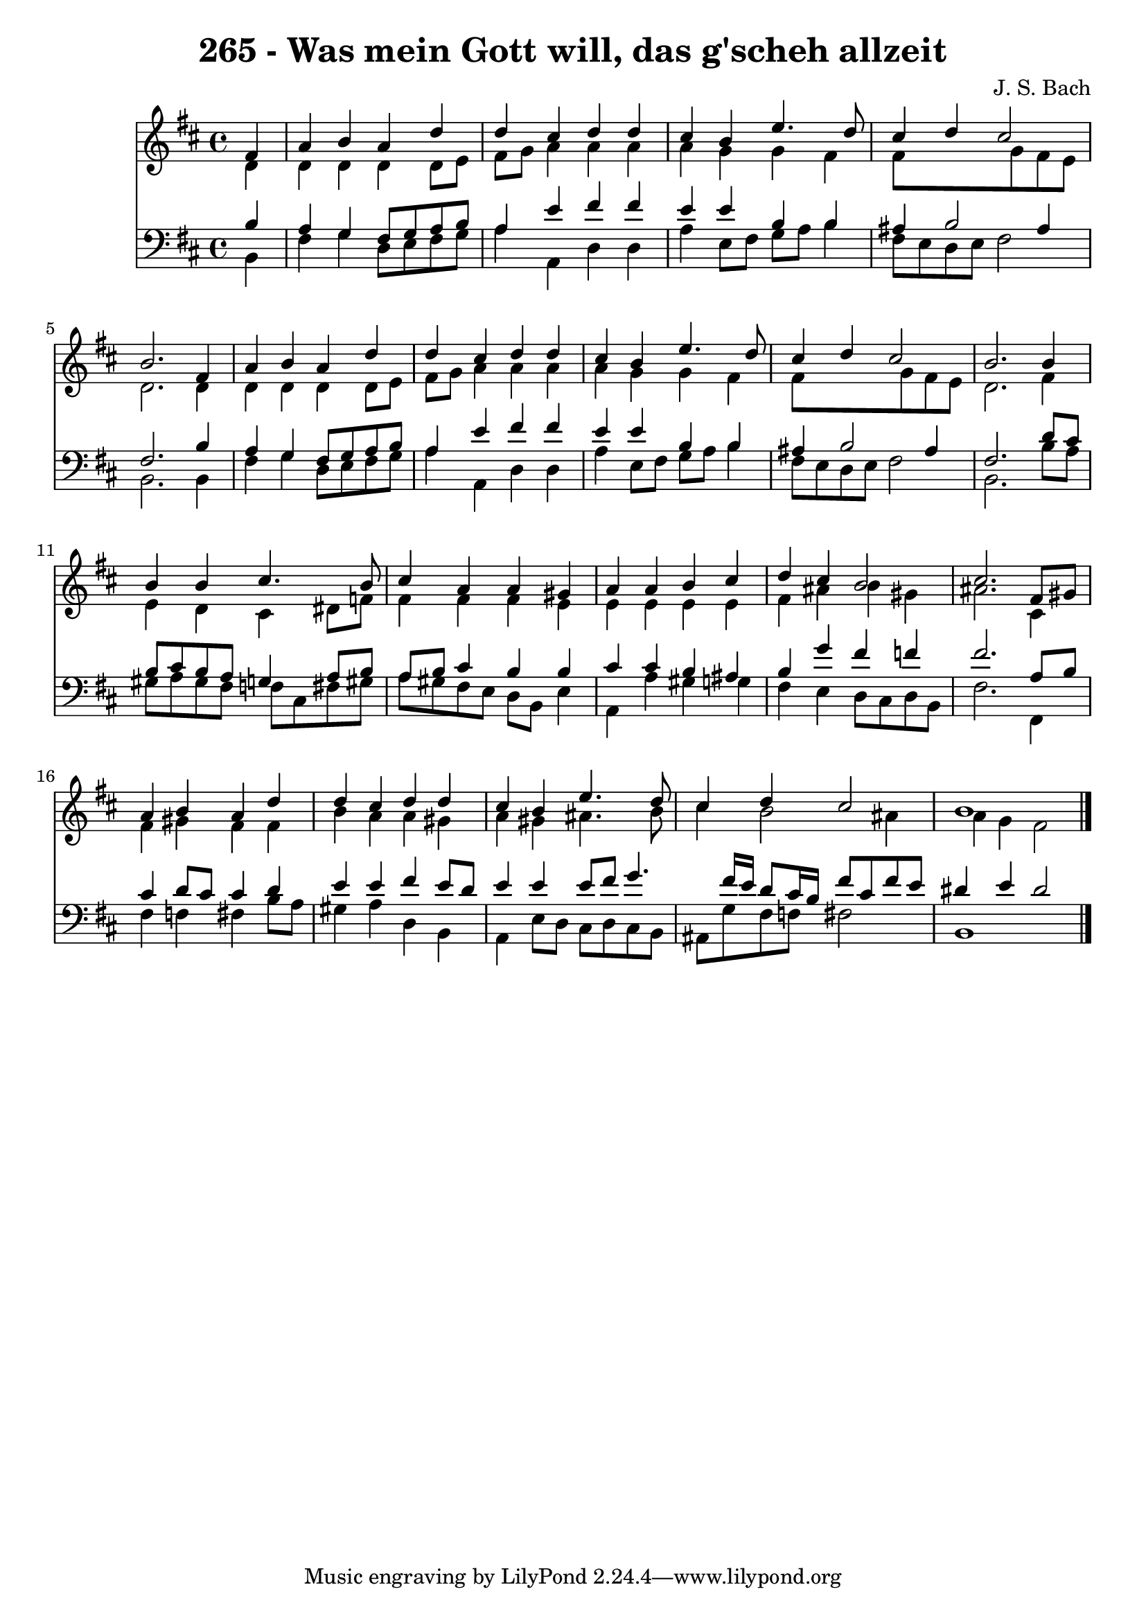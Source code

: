 
\version "2.10.33"

\header {
  title = "265 - Was mein Gott will, das g'scheh allzeit"
  composer = "J. S. Bach"
}

global =  {
  \time 4/4 
  \key b \minor
}

soprano = \relative c {
  \partial 4 fis'4 
  a b a d 
  d cis d d 
  cis b e4. d8 
  cis4 d cis2 
  b2. fis4 
  a b a d 
  d cis d d 
  cis b e4. d8 
  cis4 d cis2 
  b2. b4 
  b b cis4. b8 
  cis4 a a gis 
  a a b cis 
  d cis b2 
  cis2. fis,8 gis 
  a4 b a d 
  d cis d d 
  cis b e4. d8 
  cis4 d cis2 
  b1 
}


alto = \relative c {
  \partial 4 d'4 
  d d d d8 e 
  fis g a4 a a 
  a g g fis 
  fis8*5 g8 fis e 
  d2. d4 
  d d d d8 e 
  fis g a4 a a 
  a g g fis 
  fis8*5 g8 fis e 
  d2. fis4 
  e d cis dis8 f 
  fis4 fis fis e 
  e e e e 
  fis ais b gis 
  ais2. cis,4 
  fis gis fis fis 
  b a a gis 
  a gis ais4. b8 
  cis4 b2 ais4 
  a g fis2 
}


tenor = \relative c {
  \partial 4 b'4 
  a g fis8 g a b 
  a4 e' fis fis 
  e e b b 
  ais b2 ais4 
  fis2. b4 
  a g fis8 g a b 
  a4 e' fis fis 
  e e b b 
  ais b2 ais4 
  fis2. d'8 cis 
  b cis b a g4 a8 b 
  a b cis4 b b 
  cis cis b ais 
  b g' fis f 
  fis2. a,8 b 
  cis4 d8 cis cis4 d 
  e e fis e8 d 
  e4 e e8 fis g4. fis16 e d8 cis16 b fis'8 cis fis e 
  dis4 e dis2 
}


baixo = \relative c {
  \partial 4 b4 
  fis' g d8 e fis g 
  a4 a, d d 
  a' e8 fis g a b4 
  fis8 e d e fis2 
  b,2. b4 
  fis' g d8 e fis g 
  a4 a, d d 
  a' e8 fis g a b4 
  fis8 e d e fis2 
  b,2. b'8 a 
  gis a gis fis f cis fis gis 
  a gis fis e d b e4 
  a, a' gis g 
  fis e d8 cis d b 
  fis'2. fis,4 
  fis' f fis b8 a 
  gis4 a d, b 
  a e'8 d cis d cis b 
  ais g' fis f fis2 
  b,1 
}


\score {
  <<
    \new Staff {
      <<
        \global
        \new Voice = "1" { \voiceOne \soprano }
        \new Voice = "2" { \voiceTwo \alto }
      >>
    }
    \new Staff {
      <<
        \global
        \clef "bass"
        \new Voice = "1" {\voiceOne \tenor }
        \new Voice = "2" { \voiceTwo \baixo \bar "|."}
      >>
    }
  >>
}